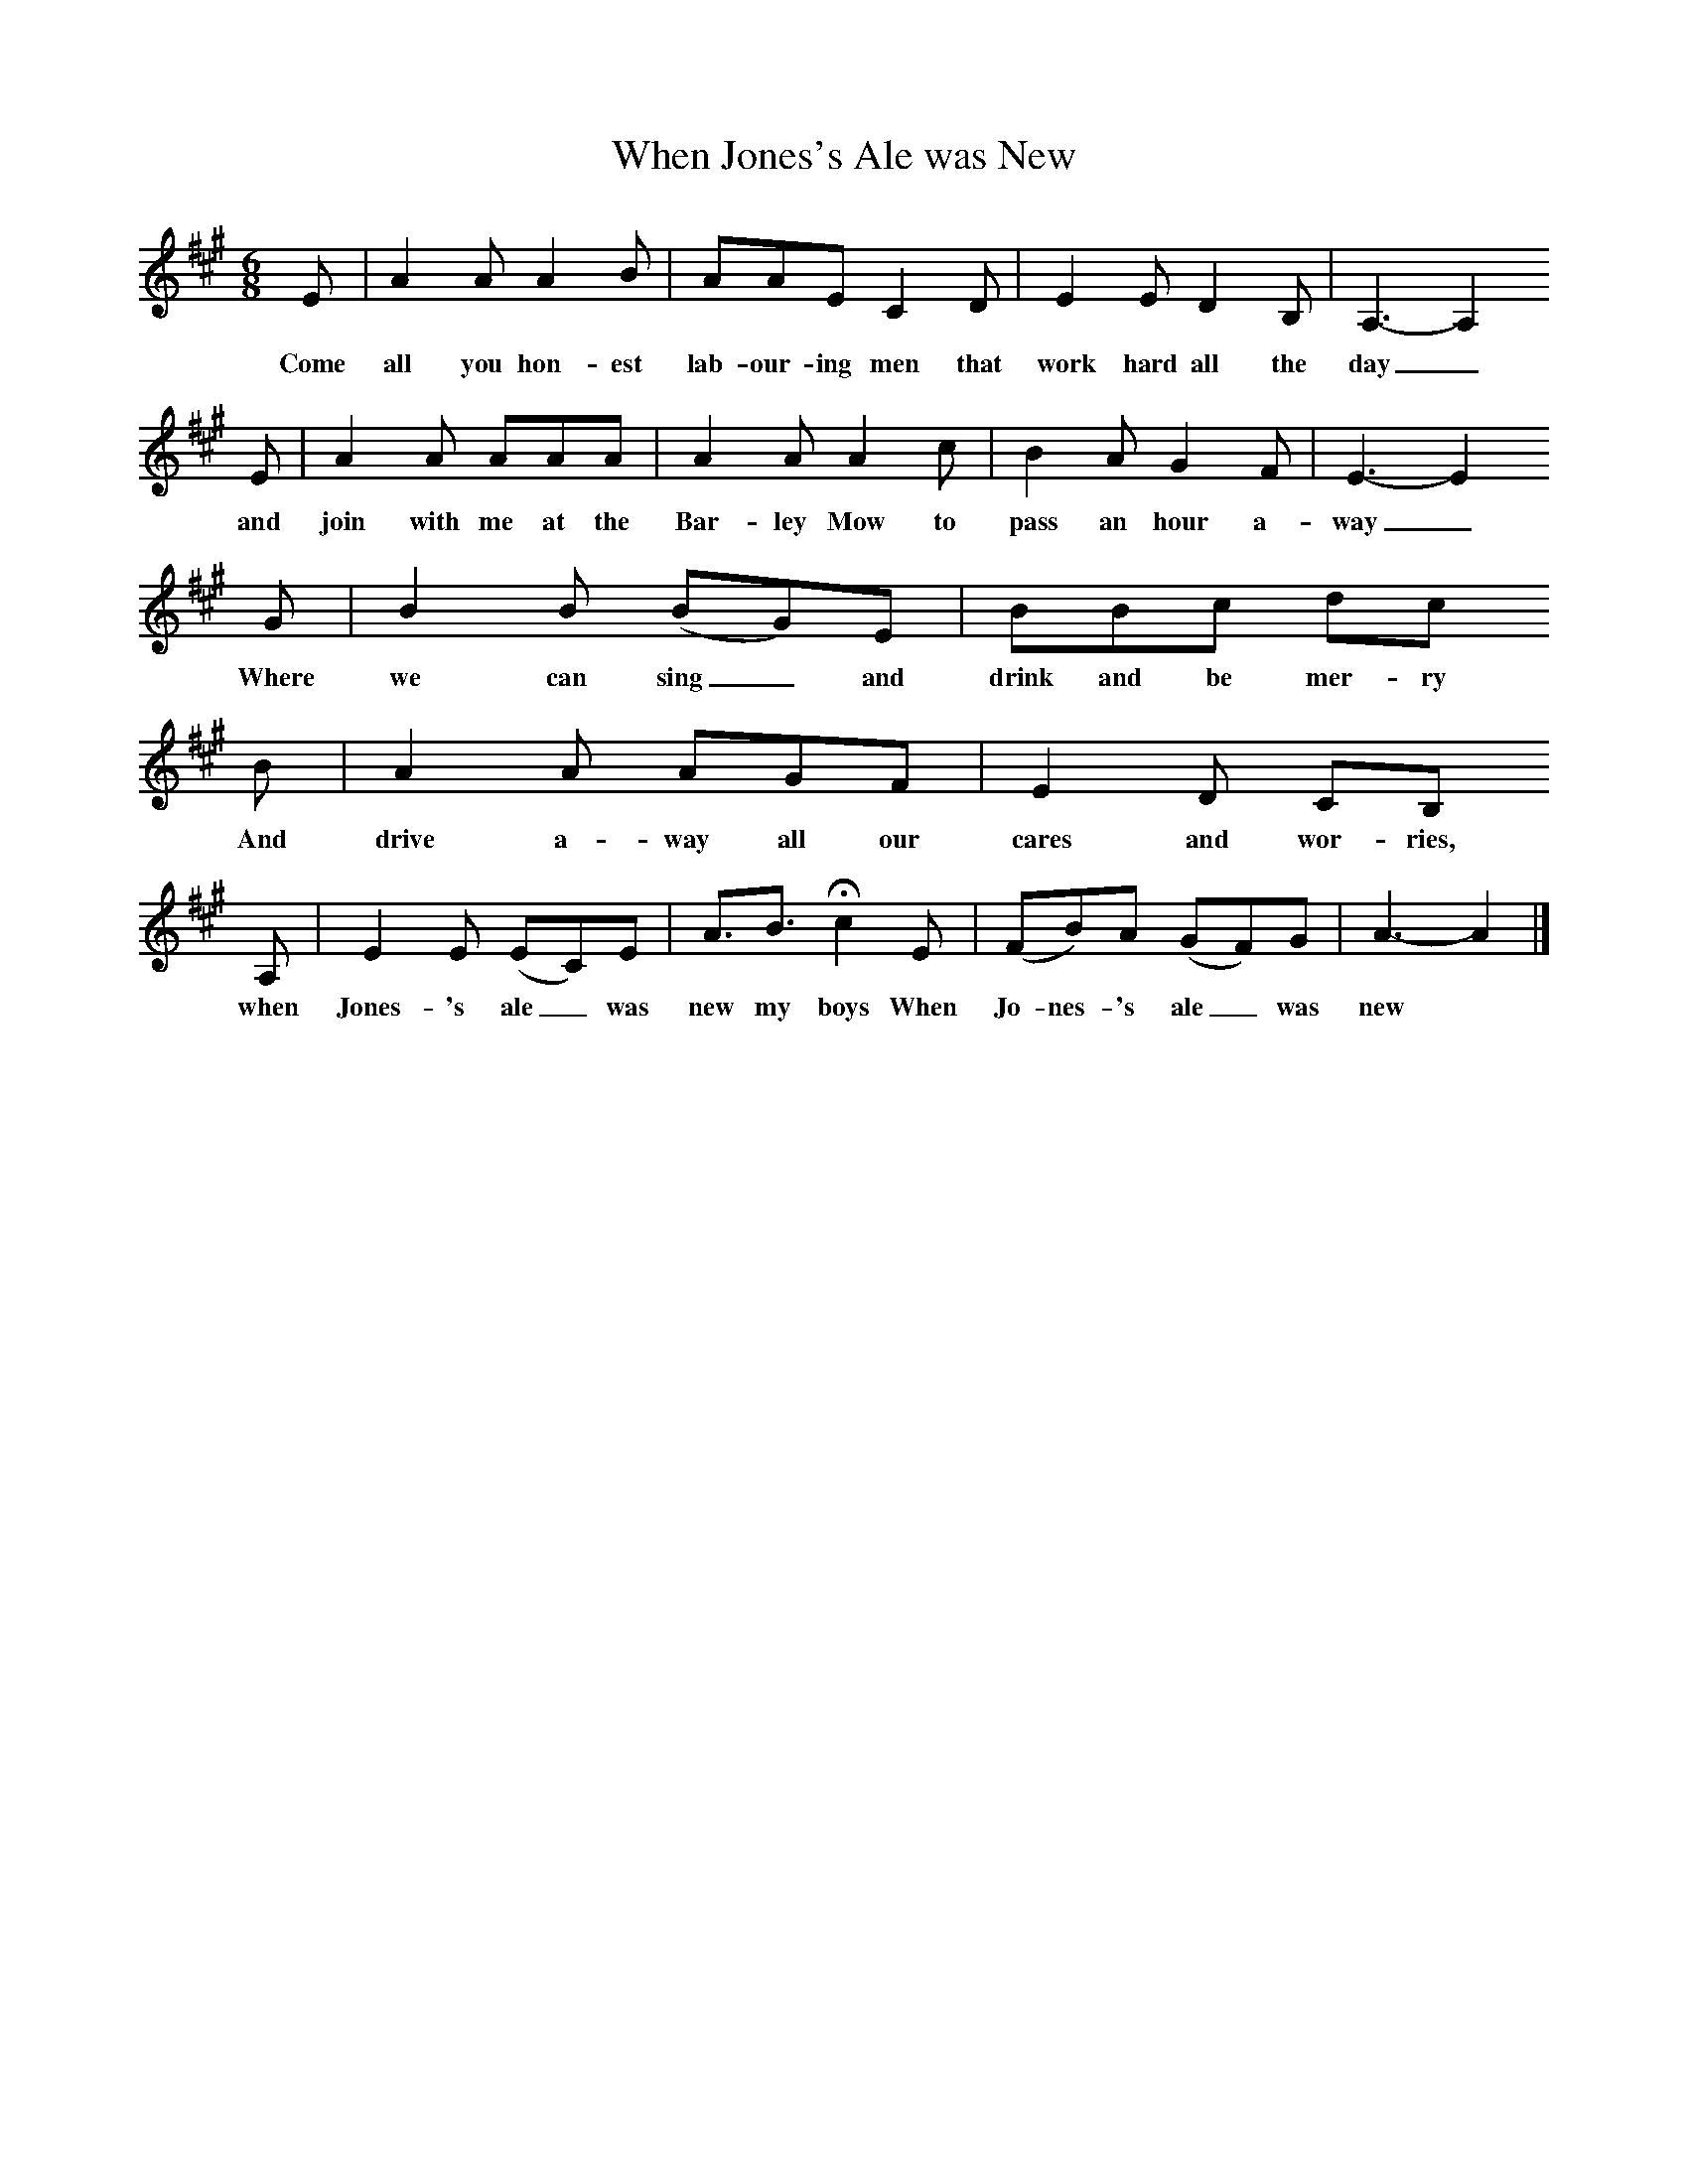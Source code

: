 X:1
T:When Jones's Ale was New
B:Bob Copper, A Song For Every Season, 1971
Z:Jim Copper
F:http://www.folkinfo.org/songs
M:6/8     %Meter
L:1/8     %
K:A
E |A2 A A2 B |AAE C2 D |E2 E D2 B, | A,3-A,2
w:Come all you hon-est lab-our-ing men that work hard all the day_
 E |A2 A AAA |A2 A A2 c |B2 A G2 F | E3-E2
w: and join with me at the Bar-ley Mow to pass an hour a-way_
 G |B2 B (BG)E |BBc dc
w:Where we can sing_ and drink and be mer-ry
B |A2 A AGF | E2 D CB,
w:And drive a-way all our cares and wor-ries,
A, |E2 E (EC)E |A3/2B3/2 Hc2 E |(FB)A (GF)G | A3-A2  |]
w: when Jones-'s ale_ was new my boys When Jo-nes-'s ale_ was new *
